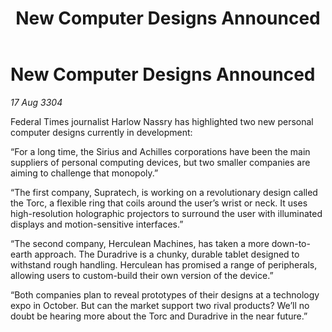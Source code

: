 :PROPERTIES:
:ID:       0657e0c8-8de0-4fd5-85b3-580395c9745a
:END:
#+title: New Computer Designs Announced
#+filetags: :galnet:

* New Computer Designs Announced

/17 Aug 3304/

Federal Times journalist Harlow Nassry has highlighted two new personal computer designs currently in development: 

“For a long time, the Sirius and Achilles corporations have been the main suppliers of personal computing devices, but two smaller companies are aiming to challenge that monopoly.” 

“The first company, Supratech, is working on a revolutionary design called the Torc, a flexible ring that coils around the user’s wrist or neck. It uses high-resolution holographic projectors to surround the user with illuminated displays and motion-sensitive interfaces.” 

“The second company, Herculean Machines, has taken a more down-to-earth approach. The Duradrive is a chunky, durable tablet designed to withstand rough handling. Herculean has promised a range of peripherals, allowing users to custom-build their own version of the device.” 

“Both companies plan to reveal prototypes of their designs at a technology expo in October. But can the market support two rival products? We’ll no doubt be hearing more about the Torc and Duradrive in the near future.”
